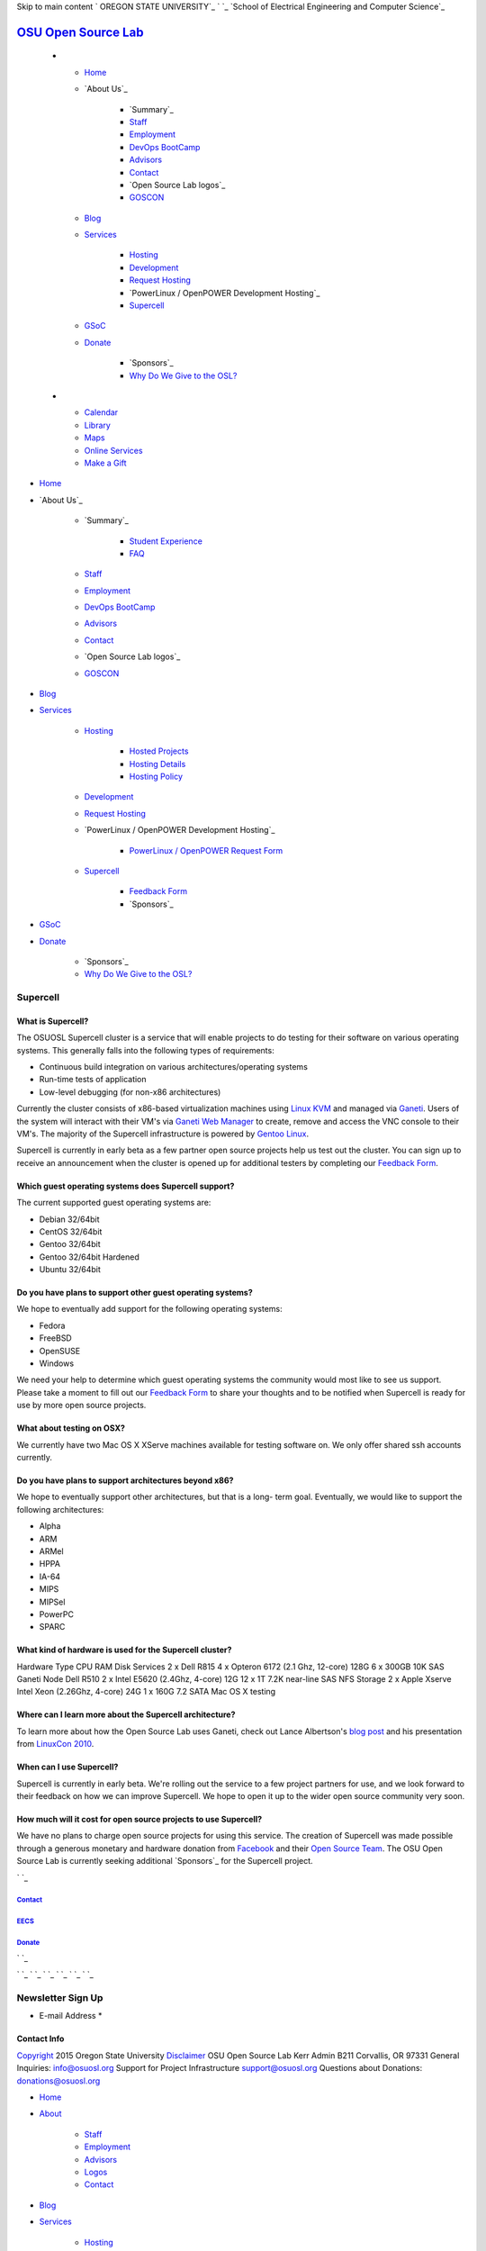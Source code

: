 Skip to main content ` OREGON STATE UNIVERSITY`_ ` `_ `School of
Electrical Engineering and Computer Science`_


`OSU Open Source Lab`_
======================


  +

    + `Home`_
    + `About Us`_

        + `Summary`_
        + `Staff`_
        + `Employment`_
        + `DevOps BootCamp`_
        + `Advisors`_
        + `Contact`_
        + `Open Source Lab logos`_
        + `GOSCON`_

    + `Blog`_
    + `Services`_

        + `Hosting`_
        + `Development`_
        + `Request Hosting`_
        + `PowerLinux / OpenPOWER Development Hosting`_
        + `Supercell`_

    + `GSoC`_
    + `Donate`_

        + `Sponsors`_
        + `Why Do We Give to the OSL?`_


  +

    + `Calendar`_
    + `Library`_
    + `Maps`_
    + `Online Services`_
    + `Make a Gift`_




+ `Home`_
+ `About Us`_

    + `Summary`_

        + `Student Experience`_
        + `FAQ`_

    + `Staff`_
    + `Employment`_
    + `DevOps BootCamp`_
    + `Advisors`_
    + `Contact`_
    + `Open Source Lab logos`_
    + `GOSCON`_

+ `Blog`_
+ `Services`_

    + `Hosting`_

        + `Hosted Projects`_
        + `Hosting Details`_
        + `Hosting Policy`_

    + `Development`_
    + `Request Hosting`_
    + `PowerLinux / OpenPOWER Development Hosting`_

        + `PowerLinux / OpenPOWER Request Form`_

    + `Supercell`_

        + `Feedback Form`_
        + `Sponsors`_


+ `GSoC`_
+ `Donate`_

    + `Sponsors`_
    + `Why Do We Give to the OSL?`_





Supercell
---------




What is Supercell?
~~~~~~~~~~~~~~~~~~

The OSUOSL Supercell cluster is a service that will enable projects to
do testing for their software on various operating systems. This
generally falls into the following types of requirements:


+ Continuous build integration on various architectures/operating
  systems
+ Run-time tests of application
+ Low-level debugging (for non-x86 architectures)


Currently the cluster consists of x86-based virtualization machines
using `Linux KVM`_ and managed via `Ganeti`_. Users of the system will
interact with their VM's via `Ganeti Web Manager`_ to create, remove
and access the VNC console to their VM's. The majority of the
Supercell infrastructure is powered by `Gentoo Linux`_.

Supercell is currently in early beta as a few partner open source
projects help us test out the cluster. You can sign up to receive an
announcement when the cluster is opened up for additional testers by
completing our `Feedback Form`_.


Which guest operating systems does Supercell support?
~~~~~~~~~~~~~~~~~~~~~~~~~~~~~~~~~~~~~~~~~~~~~~~~~~~~~

The current supported guest operating systems are:




+ Debian 32/64bit
+ CentOS 32/64bit
+ Gentoo 32/64bit
+ Gentoo 32/64bit Hardened
+ Ubuntu 32/64bit



Do you have plans to support other guest operating systems?
~~~~~~~~~~~~~~~~~~~~~~~~~~~~~~~~~~~~~~~~~~~~~~~~~~~~~~~~~~~

We hope to eventually add support for the following operating systems:


+ Fedora
+ FreeBSD
+ OpenSUSE
+ Windows


We need your help to determine which guest operating systems the
community would most like to see us support. Please take a moment to
fill out our `Feedback Form`_ to share your thoughts and to be
notified when Supercell is ready for use by more open source projects.


What about testing on OSX?
~~~~~~~~~~~~~~~~~~~~~~~~~~

We currently have two Mac OS X XServe machines available for testing
software on. We only offer shared ssh accounts currently.


Do you have plans to support architectures beyond x86?
~~~~~~~~~~~~~~~~~~~~~~~~~~~~~~~~~~~~~~~~~~~~~~~~~~~~~~

We hope to eventually support other architectures, but that is a long-
term goal. Eventually, we would like to support the following
architectures:


+ Alpha
+ ARM
+ ARMel
+ HPPA
+ IA-64
+ MIPS
+ MIPSel
+ PowerPC
+ SPARC





What kind of hardware is used for the Supercell cluster?
~~~~~~~~~~~~~~~~~~~~~~~~~~~~~~~~~~~~~~~~~~~~~~~~~~~~~~~~
Hardware Type CPU RAM Disk Services 2 x Dell R815 4 x Opteron 6172
(2.1 Ghz, 12-core) 128G 6 x 300GB 10K SAS Ganeti Node Dell R510 2 x
Intel E5620 (2.4Ghz, 4-core) 12G 12 x 1T 7.2K near-line SAS NFS
Storage 2 x Apple Xserve Intel Xeon (2.26Ghz, 4-core) 24G 1 x 160G 7.2
SATA Mac OS X testing



Where can I learn more about the Supercell architecture?
~~~~~~~~~~~~~~~~~~~~~~~~~~~~~~~~~~~~~~~~~~~~~~~~~~~~~~~~

To learn more about how the Open Source Lab uses Ganeti, check out
Lance Albertson's `blog post`_ and his presentation from `LinuxCon
2010`_.


When can I use Supercell?
~~~~~~~~~~~~~~~~~~~~~~~~~

Supercell is currently in early beta. We're rolling out the service to
a few project partners for use, and we look forward to their feedback
on how we can improve Supercell. We hope to open it up to the wider
open source community very soon.


How much will it cost for open source projects to use Supercell?
~~~~~~~~~~~~~~~~~~~~~~~~~~~~~~~~~~~~~~~~~~~~~~~~~~~~~~~~~~~~~~~~

We have no plans to charge open source projects for using this
service. The creation of Supercell was made possible through a
generous monetary and hardware donation from `Facebook`_ and their
`Open Source Team`_. The OSU Open Source Lab is currently seeking
additional `Sponsors`_ for the Supercell project.

` `_



`Contact`_
++++++++++


`EECS`_
+++++++


`Donate`_
+++++++++





` `_

` `_
` `_ ` `_ ` `_ ` `_ ` `_


Newsletter Sign Up
------------------


+ E-mail Address *




Contact Info
~~~~~~~~~~~~
`Copyright`_ 2015 Oregon State University
`Disclaimer`_
OSU Open Source Lab
Kerr Admin B211
Corvallis, OR 97331
General Inquiries:
`info@osuosl.org`_
Support for Project Infrastructure
`support@osuosl.org`_
Questions about Donations:
`donations@osuosl.org`_


+ `Home`_
+ `About`_

    + `Staff`_
    + `Employment`_
    + `Advisors`_
    + `Logos`_
    + `Contact`_

+ `Blog`_
+ `Services`_

    + `Hosting`_
    + `Development`_
    + `OpenPOWER`_
    + `Supercell`_

+ `Donate`_

    + `Sponsors`_



.. _LinuxCon 2010: http://www.lancealbertson.com/slides/ganeti-linuxcon10/#1
.. _Feedback Form: /services/supercell/request
.. _Logos: /about/logos
.. _Blog: /blog
.. _School of Electrical Engineering and Computer Science: http://eecs.oregonstate.edu
.. _info@osuosl.org: mailto:info@osuosl.org
.. _blog post: http://www.lancealbertson.com/2010/12/ganeti-at-the-osuosl/
.. _Staff: /about/people
.. _Development: /services/development
.. _Gentoo Linux: http://www.gentoo.org
.. _Student Experience: /students
.. _Make a Gift: https://securelb.imodules.com/s/359/campaign/index.aspx?sid=359&gid=34&pgid=1982&cid=3007
.. _About: /about
.. _Linux KVM: http://www.linux-kvm.org/page/Main_Page
.. _Services: /services
.. _Hosting: /services/hosting
.. _Supercell: /services/supercell
.. _Hosting Policy: /services/hosting/policy
.. _donations@osuosl.org: mailto:donations@osuosl.org
.. _Hosted Projects: /communities
.. _FAQ: /donate/faq
.. _DevOps BootCamp: /about/devops-bootcamp
.. _support@osuosl.org: mailto:support@osuosl.org
.. _Home: /
.. _Online Services: http://oregonstate.edu/main/online-services
.. _OpenPOWER: /services/powerdev
.. _Donate: /donate
.. _Ganeti: http://code.google.com/p/ganeti/
.. _GOSCON: /about/goscon
.. _EECS: http://eecs.oregonstate.edu/
.. _Employment: /about/employment
.. _Maps: http://oregonstate.edu/campusmap
.. _Sponsors: /services/supercell/sponsors
.. _Facebook: http://facebook.com
.. _Advisors: /about/advisors
.. _Request Hosting: /request-hosting
.. _PowerLinux / OpenPOWER Request Form: /services/powerdev/request_hosting
.. _Open Source Team: http://developers.facebook.com/opensource/
.. _Hosting Details: /services/hosting/details
.. _Why Do We Give to the OSL?: /donate/why-do-we-give-osuosl
.. _Library: http://osulibrary.oregonstate.edu
.. _Sponsors: /sponsors
.. _Sponsors: /sevices/supercell/sponsors
.. _Contact: /contact
.. _Copyright: http://oregonstate.edu/copyright
.. _Calendar: http://calendar.oregonstate.edu
.. _Disclaimer: http://oregonstate.edu/disclaimer
.. _Ganeti Web Manager: http://code.osuosl.org/projects/ganeti-webmgr
.. _GSoC: /gsoc
.. _OREGON STATE UNIVERSITY: http://oregonstate.edu


